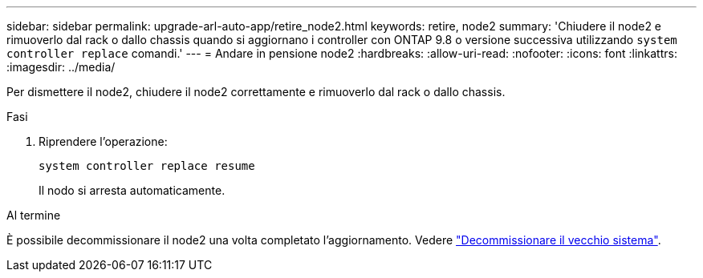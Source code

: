 ---
sidebar: sidebar 
permalink: upgrade-arl-auto-app/retire_node2.html 
keywords: retire, node2 
summary: 'Chiudere il node2 e rimuoverlo dal rack o dallo chassis quando si aggiornano i controller con ONTAP 9.8 o versione successiva utilizzando `system controller replace` comandi.' 
---
= Andare in pensione node2
:hardbreaks:
:allow-uri-read: 
:nofooter: 
:icons: font
:linkattrs: 
:imagesdir: ../media/


[role="lead"]
Per dismettere il node2, chiudere il node2 correttamente e rimuoverlo dal rack o dallo chassis.

.Fasi
. Riprendere l'operazione:
+
`system controller replace resume`

+
Il nodo si arresta automaticamente.



.Al termine
È possibile decommissionare il node2 una volta completato l'aggiornamento. Vedere link:decommission_old_system.html["Decommissionare il vecchio sistema"].
